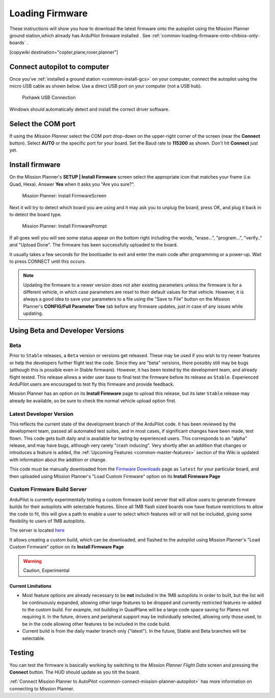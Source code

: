 .. _common-loading-firmware-onto-pixhawk:

================
Loading Firmware
================

These instructions will show you how to download the latest firmware onto the autopilot using the Mission Planner ground station,which already has ArduPilot firmware installed . See :ref:`common-loading-firmware-onto-chibios-only-boards` .

[copywiki destination="copter,plane,rover,planner"]

Connect autopilot to computer
=============================

Once you've :ref:`installed a ground station <common-install-gcs>` on your computer, connect
the autopilot using the micro USB cable as shown
below. Use a direct USB port on your computer (not a USB hub).

.. figure:: ../../../images/pixhawk_usb_connection.jpg
   :target: ../_images/pixhawk_usb_connection.jpg
   :width: 450px

   Pixhawk USB Connection

Windows should automatically detect and install the correct driver
software.

Select the COM port
===================

If using the *Mission Planner* select the COM port drop-down on the
upper-right corner of the screen (near the **Connect** button).  Select
**AUTO** or the specific port for your board. 
Set the Baud rate to **115200** as shown. Don't hit **Connect** just yet.

.. image:: ../../../images/Pixhawk_ConnectWithMP.png
    :target: ../_images/Pixhawk_ConnectWithMP.png

Install firmware
================

On the Mission Planner's **SETUP \| Install Firmware** screen
select the appropriate icon that matches your frame (i.e. Quad, Hexa). 
Answer **Yes** when it asks you "Are you sure?".

.. figure:: ../../../images/Pixhawk_InstallFirmware.jpg
   :target: ../_images/Pixhawk_InstallFirmware.jpg

   Mission Planner: Install FirmwareScreen

Next it will try to detect which board you are using and it may ask you to unplug the board, press OK, and  plug it back in to detect the board type.

.. figure:: ../../../images/Pixhawk_InstallFirmware2.png
   :target: ../_images/Pixhawk_InstallFirmware2.png

   Mission Planner: Install FirmwarePrompt


If all goes well you will see some status appear on the bottom right
including the words, "erase...", "program...", "verify.." and "Upload
Done".  The firmware has been successfully uploaded to the board.

It usually takes a few seconds for the bootloader to exit and enter the main code after programming or a power-up. Wait to press CONNECT until this occurs.

.. note:: Updating the firmware to a newer version does not alter existing parameters unless the firmware is for a different vehicle, in which case parameters are reset to their default values for that vehicle. However, it is always a good idea to save your parameters to a file using the "Save to File" button on the Mission Planner's **CONFIG/Full Parameter Tree** tab before any firmware updates, just in case of any issues while updating.

Using Beta and Developer Versions
=================================

Beta
----

Prior to ``Stable`` releases, a ``Beta`` version or versions get released. These may be used if you wish to try newer features or help the developers further flight test the code. Since they are "beta" versions, there possibly still may be bugs (although this is possible even in Stable firmware). However, it has been tested by the development team, and already flight tested. This release allows a wider user base to final test the firmware before its release as ``Stable``. Experienced ArduPilot users are encouraged to test fly this firmware and provide feedback.

Mission Planner has an option on its **Install Firmware** page to upload this release, but its later ``Stable`` release may already be available, so be sure to check the normal vehicle upload option first.

Latest Developer Version
------------------------

This reflects the current state of the development branch of the ArduPilot code. It has been reviewed by the development team, passed all automated test suites,  and in most cases, if significant changes have been made, test flown. This code gets built daily and is available for testing by experienced users. This corresponds to an "alpha" release, and may have bugs, although very rarely "crash inducing". Very shortly after an addition that changes or introduces a feature is added, the :ref:`Upcoming Features <common-master-features>` section of the Wiki is updated with information about the addition or change.

This code must be manually downloaded from the `Firmware Downloads <firmware.ardupilot.org>`__ page as ``latest`` for your particular board, and then uploaded using Mission Planner's "Load Custom Firmware" option on its **Install Firmware Page**

Custom Firmware Build Server
----------------------------

ArduPilot is currently experimentally testing a custom firmware build server that will allow users to generate firmware builds for their autopilots with selectable features. Since all 1MB flash sized boards now have feature restrictions to allow the code to fit, this will give a path to enable a user to select which features will or will not be included, giving some flexibility to users of 1MB autopilots.

The server is located `here <https://custom.ardupilot.org>`__

It allows creating a custom build, which can be downloaded, and flashed to the autopilot using Mission Planner's "Load Custom Firmware" option on its **Install Firmware Page**


.. warning:: Caution, Experimental

Current Limitations
~~~~~~~~~~~~~~~~~~~

- Most feature options are already necessary to be **not** included in the 1MB autopilots in order to built, but the list will be continuously expanded, allowing other large features to be dropped and currently restricted features re-added to the custom build. For example, not building in QuadPlane will be a large code space saving for Planes not requiring it. In the future, drivers and peripheral support may be individually selected, allowing only those used, to be in the code allowing other features to be included in the code build.
- Current build is from the daily master branch only ("latest"). In the future, Stable and Beta branches will be selectable.

Testing
=======

You can test the firmware is basically working by switching to the
*Mission Planner Flight Data* screen and pressing the **Connect**
button.  The HUD should update as you tilt the board.

:ref:`Connect Mission Planner to AutoPilot <common-connect-mission-planner-autopilot>` has more
information on connecting to Mission Planner.
